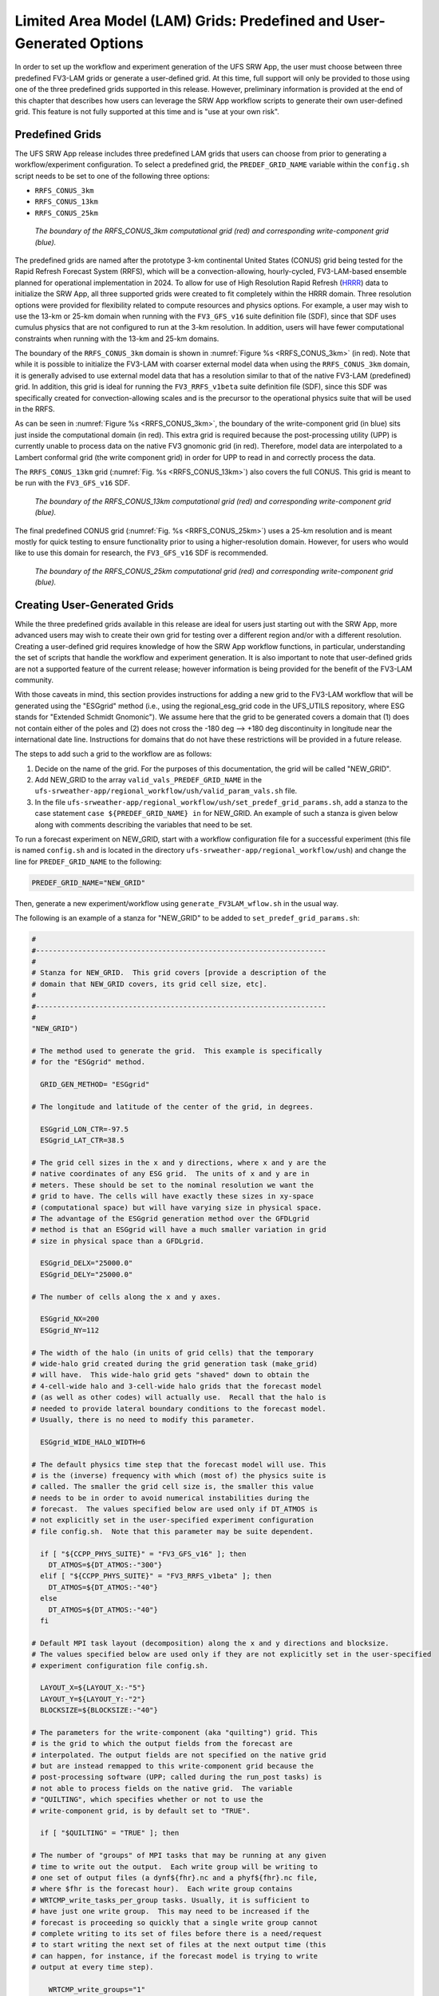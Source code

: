 .. _LAMGrids:

========================================================================
Limited Area Model (LAM) Grids:  Predefined and User-Generated Options
========================================================================
In order to set up the workflow and experiment generation of the UFS SRW App, the user
must choose between three predefined FV3-LAM grids or generate a user-defined grid.
At this time, full support will only be provided to those using one of the three predefined
grids supported in this release. However, preliminary information is provided at the end of
this chapter that describes how users can leverage the SRW App workflow scripts to generate
their own user-defined grid. This feature is not fully supported at this time and is
"use at your own risk".

Predefined Grids
================
The UFS SRW App release includes three predefined LAM grids that users can choose from
prior to generating a workflow/experiment configuration.  To select a predefined grid,
the ``PREDEF_GRID_NAME`` variable within the ``config.sh`` script needs to be set to one
of the following three options:

* ``RRFS_CONUS_3km``
* ``RRFS_CONUS_13km``
* ``RRFS_CONUS_25km``

.. _RRFS_CONUS_3km:

.. figure:: _static/RRFS_CONUS_3km.sphr.native_wrtcmp.png

   *The boundary of the RRFS_CONUS_3km computational grid (red) and corresponding write-component grid (blue).*

The predefined grids are named after the prototype 3-km continental United States (CONUS) grid being
tested for the Rapid Refresh Forecast System (RRFS), which will be a convection-allowing,
hourly-cycled, FV3-LAM-based ensemble planned for operational implementation in 2024. To allow
for use of High Resolution Rapid Refresh (`HRRR <https://rapidrefresh.noaa.gov/hrrr/>`_) data to 
initialize the SRW App, all three supported grids were created to fit completely within the HRRR domain. 
Three resolution options were provided for flexibility related to compute resources
and physics options.  For example, a user may wish to use the 13-km or 25-km domain when running
with the ``FV3_GFS_v16`` suite definition file (SDF), since that SDF uses cumulus physics that are
not configured to run at the 3-km resolution.  In addition, users will have fewer computational
constraints when running with the 13-km and 25-km domains.

The boundary of the ``RRFS_CONUS_3km`` domain is shown in :numref:`Figure %s <RRFS_CONUS_3km>` (in red).
Note that while it is possible to initialize the FV3-LAM with coarser external model data when using the
``RRFS_CONUS_3km`` domain, it is generally advised to use external model data that has a resolution
similar to that of the native FV3-LAM (predefined) grid. In addition, this grid is ideal for running the
``FV3_RRFS_v1beta`` suite definition file (SDF), since this SDF was specifically created for convection-allowing scales and is the
precursor to the operational physics suite that will be used in the RRFS.

As can be seen in :numref:`Figure %s <RRFS_CONUS_3km>`, the boundary of the write-component grid (in blue) sits
just inside the computational domain (in red).  This extra grid is required because the post-processing
utility (UPP) is currently unable to process data on the native FV3 gnomonic grid (in red).  Therefore,
model data are interpolated to a Lambert conformal grid (the write component grid) in order for UPP to
read in and correctly process the data.

The ``RRFS_CONUS_13km`` grid (:numref:`Fig. %s <RRFS_CONUS_13km>`) also covers the full CONUS. This grid is meant to
be run with the ``FV3_GFS_v16`` SDF.

.. _RRFS_CONUS_13km:

.. figure:: _static/RRFS_CONUS_13km.sphr.native_wrtcmp.png

   *The boundary of the RRFS_CONUS_13km computational grid (red) and corresponding write-component grid (blue).*

The final predefined CONUS grid (:numref:`Fig. %s <RRFS_CONUS_25km>`) uses a 25-km resolution and
is meant mostly for quick testing to ensure functionality prior to using a higher-resolution domain.
However, for users who would like to use this domain for research, the ``FV3_GFS_v16`` SDF is recommended.

.. _RRFS_CONUS_25km:

.. figure:: _static/RRFS_CONUS_25km.sphr.native_wrtcmp.png

   *The boundary of the RRFS_CONUS_25km computational grid (red) and corresponding write-component grid (blue).*

Creating User-Generated Grids
=============================
While the three predefined grids available in this release are ideal for users just starting
out with the SRW App, more advanced users may wish to create their own grid for testing over
a different region and/or with a different resolution.  Creating a user-defined grid requires
knowledge of how the SRW App workflow functions, in particular, understanding the set of
scripts that handle the workflow and experiment generation.  It is also important to note that
user-defined grids are not a supported feature of the current release; however information is
being provided for the benefit of the FV3-LAM community.

With those caveats in mind, this section provides instructions for adding a new grid to the FV3-LAM
workflow that will be generated using the "ESGgrid" method (i.e., using the regional_esg_grid code
in the UFS_UTILS repository, where ESG stands for "Extended Schmidt Gnomonic").  We assume here
that the grid to be generated covers a domain that (1) does not contain either of the poles and
(2) does not cross the -180 deg --> +180 deg discontinuity in longitude near the international
date line.  Instructions for domains that do not have these restrictions will be provided in a future release.

The steps to add such a grid to the workflow are as follows:

#. Decide on the name of the grid.  For the purposes of this documentation, the grid will be called "NEW_GRID".


#. Add NEW_GRID to the array ``valid_vals_PREDEF_GRID_NAME`` in the ``ufs-srweather-app/regional_workflow/ush/valid_param_vals.sh`` file.

#. In the file ``ufs-srweather-app/regional_workflow/ush/set_predef_grid_params.sh``, add a stanza to
   the case statement ``case ${PREDEF_GRID_NAME} in`` for NEW_GRID.  An example of such a stanza
   is given below along with comments describing the variables that need to be set.

To run a forecast experiment on NEW_GRID, start with a workflow configuration file for a successful
experiment (this file is named ``config.sh`` and is located in the directory
``ufs-srweather-app/regional_workflow/ush``) and change the line for ``PREDEF_GRID_NAME`` to the following:

.. code-block:: console

   PREDEF_GRID_NAME="NEW_GRID"

Then, generate a new experiment/workflow using ``generate_FV3LAM_wflow.sh`` in the usual way.

The following is an example of a stanza for "NEW_GRID" to be added to ``set_predef_grid_params.sh``:

.. code-block:: console

   #
   #---------------------------------------------------------------------
   #
   # Stanza for NEW_GRID.  This grid covers [provide a description of the
   # domain that NEW_GRID covers, its grid cell size, etc].
   #
   #---------------------------------------------------------------------
   #
   "NEW_GRID")
   
   # The method used to generate the grid.  This example is specifically
   # for the "ESGgrid" method.

     GRID_GEN_METHOD= "ESGgrid"
   
   # The longitude and latitude of the center of the grid, in degrees.

     ESGgrid_LON_CTR=-97.5
     ESGgrid_LAT_CTR=38.5
   
   # The grid cell sizes in the x and y directions, where x and y are the 
   # native coordinates of any ESG grid.  The units of x and y are in
   # meters. These should be set to the nominal resolution we want the 
   # grid to have. The cells will have exactly these sizes in xy-space 
   # (computational space) but will have varying size in physical space.
   # The advantage of the ESGgrid generation method over the GFDLgrid 
   # method is that an ESGgrid will have a much smaller variation in grid
   # size in physical space than a GFDLgrid.

     ESGgrid_DELX="25000.0"
     ESGgrid_DELY="25000.0"
   
   # The number of cells along the x and y axes.

     ESGgrid_NX=200
     ESGgrid_NY=112
   
   # The width of the halo (in units of grid cells) that the temporary 
   # wide-halo grid created during the grid generation task (make_grid) 
   # will have.  This wide-halo grid gets "shaved" down to obtain the 
   # 4-cell-wide halo and 3-cell-wide halo grids that the forecast model
   # (as well as other codes) will actually use.  Recall that the halo is
   # needed to provide lateral boundary conditions to the forecast model.
   # Usually, there is no need to modify this parameter.

     ESGgrid_WIDE_HALO_WIDTH=6
   
   # The default physics time step that the forecast model will use. This
   # is the (inverse) frequency with which (most of) the physics suite is 
   # called. The smaller the grid cell size is, the smaller this value 
   # needs to be in order to avoid numerical instabilities during the 
   # forecast.  The values specified below are used only if DT_ATMOS is 
   # not explicitly set in the user-specified experiment configuration 
   # file config.sh.  Note that this parameter may be suite dependent.

     if [ "${CCPP_PHYS_SUITE}" = "FV3_GFS_v16" ]; then
       DT_ATMOS=${DT_ATMOS:-"300"}
     elif [ "${CCPP_PHYS_SUITE}" = "FV3_RRFS_v1beta" ]; then
       DT_ATMOS=${DT_ATMOS:-"40"}
     else
       DT_ATMOS=${DT_ATMOS:-"40"}
     fi
   
   # Default MPI task layout (decomposition) along the x and y directions and blocksize.
   # The values specified below are used only if they are not explicitly set in the user-specified
   # experiment configuration file config.sh.

     LAYOUT_X=${LAYOUT_X:-"5"}
     LAYOUT_Y=${LAYOUT_Y:-"2"}
     BLOCKSIZE=${BLOCKSIZE:-"40"}
   
   # The parameters for the write-component (aka "quilting") grid. This 
   # is the grid to which the output fields from the forecast are 
   # interpolated. The output fields are not specified on the native grid 
   # but are instead remapped to this write-component grid because the 
   # post-processing software (UPP; called during the run_post tasks) is
   # not able to process fields on the native grid.  The variable 
   # "QUILTING", which specifies whether or not to use the 
   # write-component grid, is by default set to "TRUE".

     if [ "$QUILTING" = "TRUE" ]; then
   
   # The number of "groups" of MPI tasks that may be running at any given 
   # time to write out the output.  Each write group will be writing to 
   # one set of output files (a dynf${fhr}.nc and a phyf${fhr}.nc file, 
   # where $fhr is the forecast hour).  Each write group contains 
   # WRTCMP_write_tasks_per_group tasks. Usually, it is sufficient to 
   # have just one write group.  This may need to be increased if the 
   # forecast is proceeding so quickly that a single write group cannot 
   # complete writing to its set of files before there is a need/request
   # to start writing the next set of files at the next output time (this
   # can happen, for instance, if the forecast model is trying to write 
   # output at every time step).

       WRTCMP_write_groups="1"
   
   # The number of MPI tasks to allocate to each write group.

       WRTCMP_write_tasks_per_group="2"
   
   # The coordinate system in which the write-component grid is 
   # specified. See the array valid_vals_WRTCMP_output_grid (defined in 
   # the script valid_param_vals.sh) for the values this can take on.  
   # The following example is specifically for the Lambert conformal 
   # coordinate system.

       WRTCMP_output_grid="lambert_conformal"
   
   # The longitude and latitude of the center of the write-component 
   # grid.

       WRTCMP_cen_lon="${ESGgrid_LON_CTR}"
       WRTCMP_cen_lat="${ESGgrid_LAT_CTR}"
   
   # The first and second standard latitudes needed for the Lambert 
   # conformal coordinate mapping.

       WRTCMP_stdlat1="${ESGgrid_LAT_CTR}"
       WRTCMP_stdlat2="${ESGgrid_LAT_CTR}"
   
   # The number of grid points in the x and y directions of the 
   # write-component grid. Note that this xy coordinate system is that of
   # the write-component grid (which in this case is Lambert conformal).
   # Thus, it is in general different than the xy coordinate system of 
   # the native ESG grid.

       WRTCMP_nx="197"
       WRTCMP_ny="107"
   
   # The longitude and latitude of the lower-left corner of the 
   # write-component grid, in degrees.

       WRTCMP_lon_lwr_left="-121.12455072"
       WRTCMP_lat_lwr_left="23.89394570"
   
   # The grid cell sizes along the x and y directions of the 
   # write-component grid.  Units depend on the coordinate system used by
   # the grid (i.e. the value of WRTCMP_output_grid). For a Lambert 
   # conformal write-component grid, the units are in meters.

       WRTCMP_dx="${ESGgrid_DELX}"
       WRTCMP_dy="${ESGgrid_DELY}"
   
     fi
     ;;


